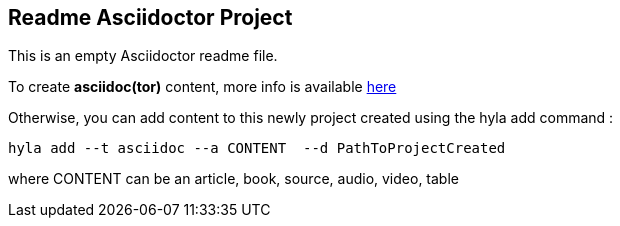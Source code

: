 == Readme Asciidoctor Project

This is an empty Asciidoctor readme file.

To create **asciidoc(tor)** content, more info is available http://asciidoctor.org/docs/user-manual[here]

Otherwise, you can add content to this newly project created using the hyla add command :

  hyla add --t asciidoc --a CONTENT  --d PathToProjectCreated

where CONTENT can be an article, book, source, audio, video, table
